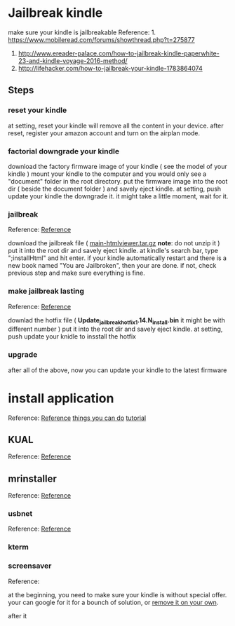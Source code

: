 * Jailbreak kindle
  make sure your kindle is jailbreakable  
  Reference: 1. https://www.mobileread.com/forums/showthread.php?t=275877
             2. http://www.ereader-palace.com/how-to-jailbreak-kindle-paperwhite-23-and-kindle-voyage-2016-method/
             3. http://lifehacker.com/how-to-jailbreak-your-kindle-1783864074

** Steps
*** reset your kindle 
    at setting, reset your kindle will remove all the content in your device.
    after reset, register your amazon account and turn on the airplan mode.

*** factorial downgrade your kindle 
    download the factory firmware image of your kindle ( see the model of your kindle )
    mount your kindle to the computer and you would only see a "document" folder in the root directory.
    put the firmware image into the root dir ( beside the document folder ) and savely eject kindle.
    at setting, push update your kindle the downgrade it.
    it might take a little moment, wait for it.
    
*** jailbreak
    Reference: [[https://www.mobileread.com/forums/showthread.php?t%3D275887][Reference]]

    download the jailbreak file ( _main-htmlviewer.tar.gz_ *note*: do not unzip it )
    put it into the root dir and savely eject kindle.
    at kindle's search bar, type ";installHtml" and hit enter.
    if your kindle automatically restart and there is a new book named "You are Jailbroken", then your are done.
    if not, check previous step and make sure everything is fine.

*** make jailbreak lasting
    Reference: [[https://www.mobileread.com/forums/showthread.php?p%3D3004892&postcount%3D1597][Reference]]

    downlad the hotfix file ( *Update_jailbreak_hotfix_1.14.N_install.bin* it might be with different number )
    put it into the root dir and savely eject kindle.
    at setting, push update your knidle to insstall the hotfix

*** upgrade 
    after all of the above, now you can update your kindle to the latest firmware

* install application
  Reference: [[http://www.ereader-palace.com/4-must-have-plugins-to-install-after-jailbreaking-kindle/#mrpi][Reference]]
             [[https://wiki.mobileread.com/wiki/Kindle_Hacks_Information#Kite][things you can do]]
	     [[https://github.com/wdv4758h/notes/blob/master/hardware/kindle.rst][tutorial]]

** KUAL
   Reference: [[https://www.mobileread.com/forums/showthread.php?t%3D203326][Reference]]

** mrinstaller 
   Reference: [[https://www.mobileread.com/forums/showthread.php?t%3D251143][Reference]]

*** usbnet
    Reference: [[https://www.mobileread.com/forums/showthread.php?t%3D201572][Reference]]

*** kterm
    
*** screensaver
    Reference: 

    at the beginning, you need to make sure your kindle is without special offer.
    your can google for it for a bounch of solution,
    or [[https://www.binaryspawn.com/4/][remove it on your own]].

    after it 
*** 
